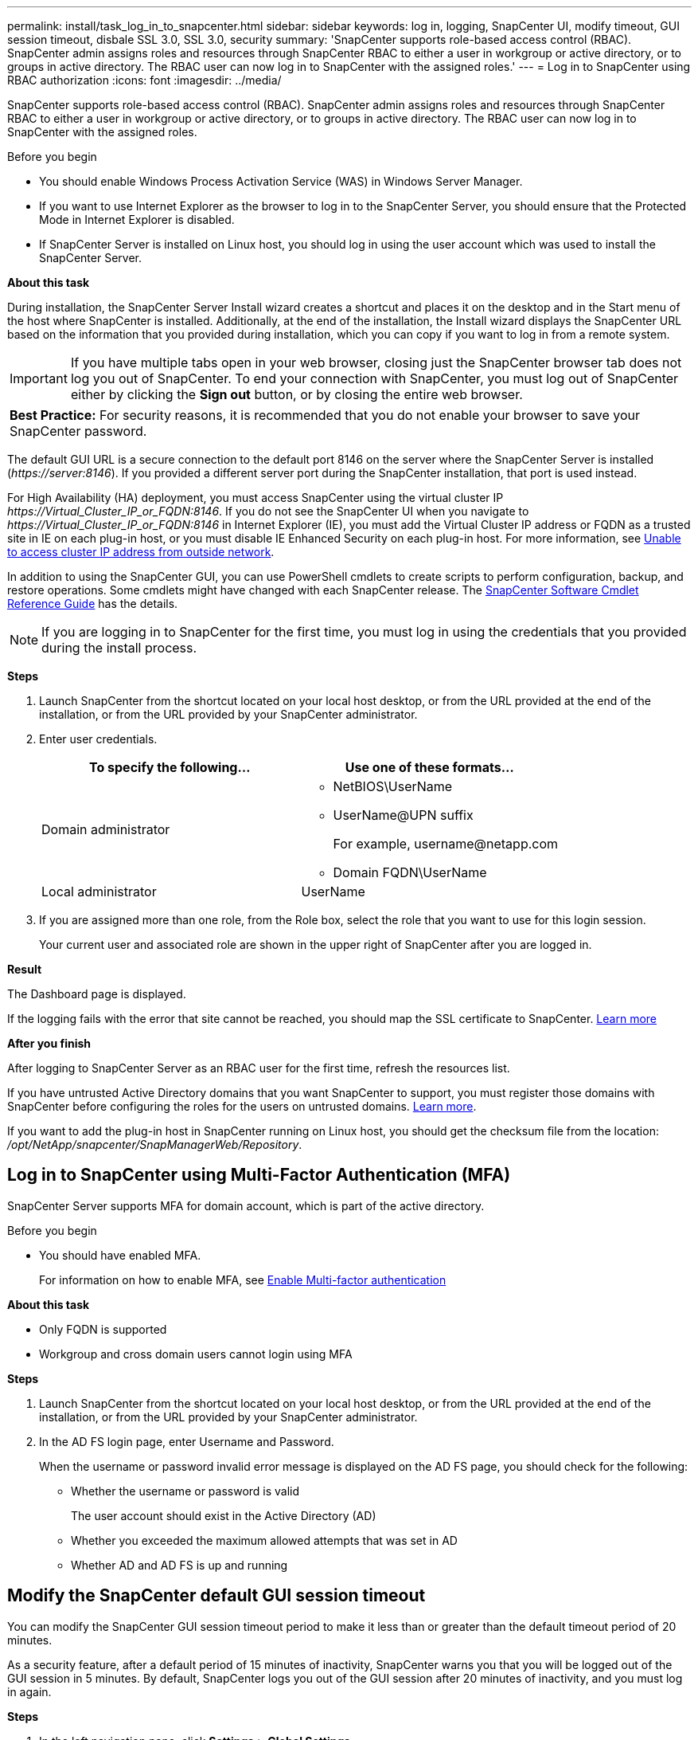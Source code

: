 ---
permalink: install/task_log_in_to_snapcenter.html
sidebar: sidebar
keywords: log in, logging, SnapCenter UI, modify timeout, GUI session timeout, disbale SSL 3.0, SSL 3.0, security
summary: 'SnapCenter supports role-based access control (RBAC). SnapCenter admin assigns roles and resources through SnapCenter RBAC to either a user in workgroup or active directory, or to groups in active directory. The RBAC user can now log in to SnapCenter with the assigned roles.'
---
= Log in to SnapCenter using RBAC authorization
:icons: font
:imagesdir: ../media/

[.lead]
SnapCenter supports role-based access control (RBAC). SnapCenter admin assigns roles and resources through SnapCenter RBAC to either a user in workgroup or active directory, or to groups in active directory. The RBAC user can now log in to SnapCenter with the assigned roles.

.Before you begin

* You should enable Windows Process Activation Service (WAS) in Windows Server Manager.
* If you want to use Internet Explorer as the browser to log in to the SnapCenter Server, you should ensure that the Protected Mode in Internet Explorer is disabled.
* If SnapCenter Server is installed on Linux host, you should log in using the user account which was used to install the SnapCenter Server.
 
*About this task*

During installation, the SnapCenter Server Install wizard creates a shortcut and places it on the desktop and in the Start menu of the host where SnapCenter is installed. Additionally, at the end of the installation, the Install wizard displays the SnapCenter URL based on the information that you provided during installation, which you can copy if you want to log in from a remote system.

IMPORTANT: If you have multiple tabs open in your web browser, closing just the SnapCenter browser tab does not log you out of SnapCenter. To end your connection with SnapCenter, you must log out of SnapCenter either by clicking the *Sign out* button, or by closing the entire web browser.

|===
*Best Practice:* For security reasons, it is recommended that you do not enable your browser to save your SnapCenter password.
|===
The default GUI URL is a secure connection to the default port 8146 on the server where the SnapCenter Server is installed (_\https://server:8146_). If you provided a different server port during the SnapCenter installation, that port is used instead.

For High Availability (HA) deployment, you must access SnapCenter using the virtual cluster IP _\https://Virtual_Cluster_IP_or_FQDN:8146_. If you do not see the SnapCenter UI when you navigate to _\https://Virtual_Cluster_IP_or_FQDN:8146_ in Internet Explorer (IE), you must add the Virtual Cluster IP address or FQDN as a trusted site in IE on each plug-in host, or you must disable IE Enhanced Security on each plug-in host.
For more information, see https://kb.netapp.com/Advice_and_Troubleshooting/Data_Protection_and_Security/SnapCenter/Unable_to_access_cluster_IP_address_from_outside_network[Unable to access cluster IP address from outside network^].

In addition to using the SnapCenter GUI, you can use PowerShell cmdlets to create scripts to perform configuration, backup, and restore operations. Some cmdlets might have changed with each SnapCenter release. The https://library.netapp.com/ecm/ecm_download_file/ECMLP3323469[SnapCenter Software Cmdlet Reference Guide^] has the details.

NOTE: If you are logging in to SnapCenter for the first time, you must log in using the credentials that you provided during the install process.

*Steps*

. Launch SnapCenter from the shortcut located on your local host desktop, or from the URL provided at the end of the installation, or from the URL provided by your SnapCenter administrator.
. Enter user credentials.
+
|===
| To specify the following... | Use one of these formats...

a|
Domain administrator
a|
* NetBIOS\UserName
* UserName@UPN suffix
+
For example, \username@netapp.com
* Domain FQDN\UserName
a|
Local administrator
a|
UserName
|===

. If you are assigned more than one role, from the Role box, select the role that you want to use for this login session.
+
Your current user and associated role are shown in the upper right of SnapCenter after you are logged in.

*Result*

The Dashboard page is displayed.

If the logging fails with the error that site cannot be reached, you should map the SSL certificate to SnapCenter. https://kb.netapp.com/?title=Advice_and_Troubleshooting%2FData_Protection_and_Security%2FSnapCenter%2FSnapCenter_will_not_open_with_error_%2522This_site_can%2527t_be_reached%2522[Learn more^]

*After you finish*

After logging to SnapCenter Server as an RBAC user for the first time, refresh the resources list.

If you have untrusted Active Directory domains that you want SnapCenter to support, you must register those domains with SnapCenter before configuring the roles for the users on untrusted domains. link:../install/task_register_untrusted_active_directory_domains.html[Learn more^].

If you want to add the plug-in host in SnapCenter running on Linux host, you should get the checksum file from the location: _/opt/NetApp/snapcenter/SnapManagerWeb/Repository_.

== Log in to SnapCenter using Multi-Factor Authentication (MFA)

SnapCenter Server supports MFA for domain account, which is part of the active directory.

.Before you begin

* You should have enabled MFA.
+
For information on how to enable MFA,  see link:../install/enable_multifactor_authentication.html[Enable Multi-factor authentication]

*About this task*

*	Only FQDN is supported
*	Workgroup and cross domain users cannot login using MFA

*Steps*

. Launch SnapCenter from the shortcut located on your local host desktop, or from the URL provided at the end of the installation, or from the URL provided by your SnapCenter administrator.
. In the AD FS login page, enter Username and Password.
+
When the username or password invalid error message is displayed on the AD FS page, you should check for the following:

* Whether the username or password is valid
+
The user account should exist in the Active Directory (AD)
* Whether you exceeded the maximum allowed attempts that was set in AD
* Whether AD and AD FS is up and running

== Modify the SnapCenter default GUI session timeout

You can modify the SnapCenter GUI session timeout period to make it less than or greater than the default timeout period of 20 minutes.

As a security feature, after a default period of 15 minutes of inactivity, SnapCenter warns you that you will be logged out of the GUI session in 5 minutes. By default, SnapCenter logs you out of the GUI session after 20 minutes of inactivity, and you must log in again.

*Steps*

. In the left navigation pane, click *Settings* > *Global Settings*.
. In the Global Settings page, click *Configuration Settings*.
. In the Session Timeout field, enter the new session timeout in minutes, and then click *Save*.

== Secure the SnapCenter web server by disabling SSL 3.0

For security purposes, you should disable Secure Socket Layer (SSL) 3.0 protocol in Microsoft IIS if it is enabled on your SnapCenter web server.

There are flaws in the SSL 3.0 protocol that an attacker can use to cause connection failures, or to perform man-in-the-middle attacks and observe the encryption traffic between your website and its visitors.

*Steps*

. To launch Registry Editor on the SnapCenter web server host, click *Start* > *Run*, and then enter regedit.
. In Registry Editor, navigate to HKEY_LOCAL_MACHINE\SYSTEM\CurrentControlSet\Control\SecurityProviders\SCHANNEL\Protocols\SSL 3.0\.
 ** If the Server key already exists:
  ... Select the Enabled DWORD, and then click *Edit* > *Modify*.
  ... Change the value to 0, and then click *OK*.
 ** If the Server key does not exist:
  ... Click *Edit* > *New* > *Key*, and then name the key Server.
  ... With the new Server key selected, click *Edit* > *New* > *DWORD*.
  ... Name the new DWORD Enabled, and then enter 0 as the value.
. Close Registry Editor.
